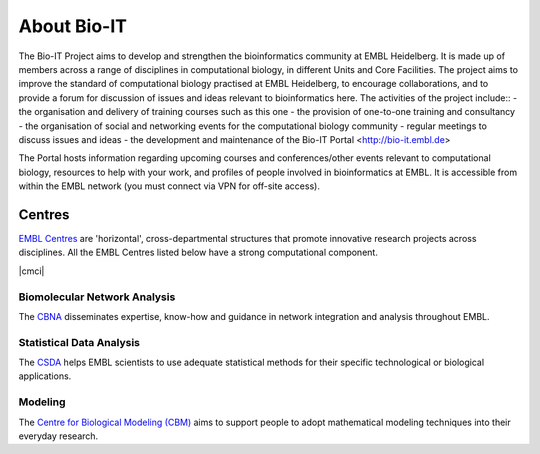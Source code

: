 
About Bio-IT 
-------------

The Bio-IT Project aims to develop and strengthen the bioinformatics community at EMBL Heidelberg. It is made up of members across a range of disciplines in computational biology, in different Units and Core Facilities. The project aims to improve the standard of computational biology practised at EMBL Heidelberg, to encourage collaborations, and to provide a forum for discussion of issues and ideas relevant to bioinformatics here. 
The activities of the project include::
- the organisation and delivery of training courses such as this one
- the provision of one-to-one training and consultancy
- the organisation of social and networking events for the computational biology community
- regular meetings to discuss issues and ideas
- the development and maintenance of the Bio-IT Portal <http://bio-it.embl.de>

The Portal hosts information regarding upcoming courses and conferences/other events relevant to computational biology, resources to help with your work, and profiles of people involved in bioinformatics at EMBL. It is accessible from within the EMBL network (you must connect via VPN for off-site access).


Centres
^^^^^^^
`EMBL Centres <http://www.embl.de/research/interdisciplinary_research/centres/index.html>`_ are 'horizontal', 
cross-departmental structures that promote innovative research projects across disciplines. All the EMBL Centres listed below
have a strong computational component.

.. |cbna| image:: _static/img-cbna.jpg
   :width: 20%
   :alt: CBNA
   :target: http://bio-it.embl.de/cbna

.. |csda| image:: _static/img-csda.jpg
   :width: 20%
   :alt: CSDA
   :target: http://bio-it.embl.de/statistical-data-analysis

.. |cbm| image:: _static/img-cbm.jpg
   :width: 20%
   :alt: CBM
   :target: http://bio-it.embl.de/biological-modeling

|cbna| |csda| |cmci| |cbm|

Biomolecular Network Analysis
"""""""""""""""""""""""""""""

The `CBNA <http://bio-it.embl.de/cbna>`_ disseminates expertise, know-how and guidance in network integration and analysis throughout EMBL.

Statistical Data Analysis
"""""""""""""""""""""""""

The `CSDA <http://bio-it.embl.de/statistical-data-analysis>`_ helps EMBL scientists to use adequate statistical methods for their specific technological or biological applications.

Modeling
""""""""

The `Centre for Biological Modeling (CBM) <http://bio-it.embl.de/biological-modeling>`_ aims to support people to adopt mathematical modeling techniques into their everyday research.

